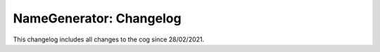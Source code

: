 .. _ng-cl:

========================
NameGenerator: Changelog
========================

This changelog includes all changes to the cog since 28/02/2021.